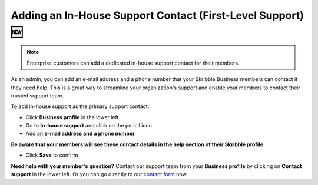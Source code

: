 .. _inhouse-support:

============================================================
Adding an In-House Support Contact (First-Level Support) 🆕
============================================================

.. NOTE::
  Enterprise customers can add a dedicated in-house support contact for their members.

As an admin, you can add an e-mail address and a phone number that your Skribble Business members can contact if they need help. This is a great way to streamline your organization's support and enable your members to contact their trusted support team.

To add in-house support as the primary support contact:

- Click **Business profile** in the lower left

- Go to **In-house support** and click on the pencil icon

- Add an **e-mail address and a phone number**

**Be aware that your members will see these contact details in the help section of their Skribble profile.**

- Click **Save** to confirm 

**Need help with your member's question?** Contact our support team from your **Business profile** by clicking on **Contact support** in the lower left. Or you can go directly to our  `contact form`_ now.

.. _contact form: https://share.hsforms.com/1Giw-SJMiTka_fbNiQUS8Zg309ws

